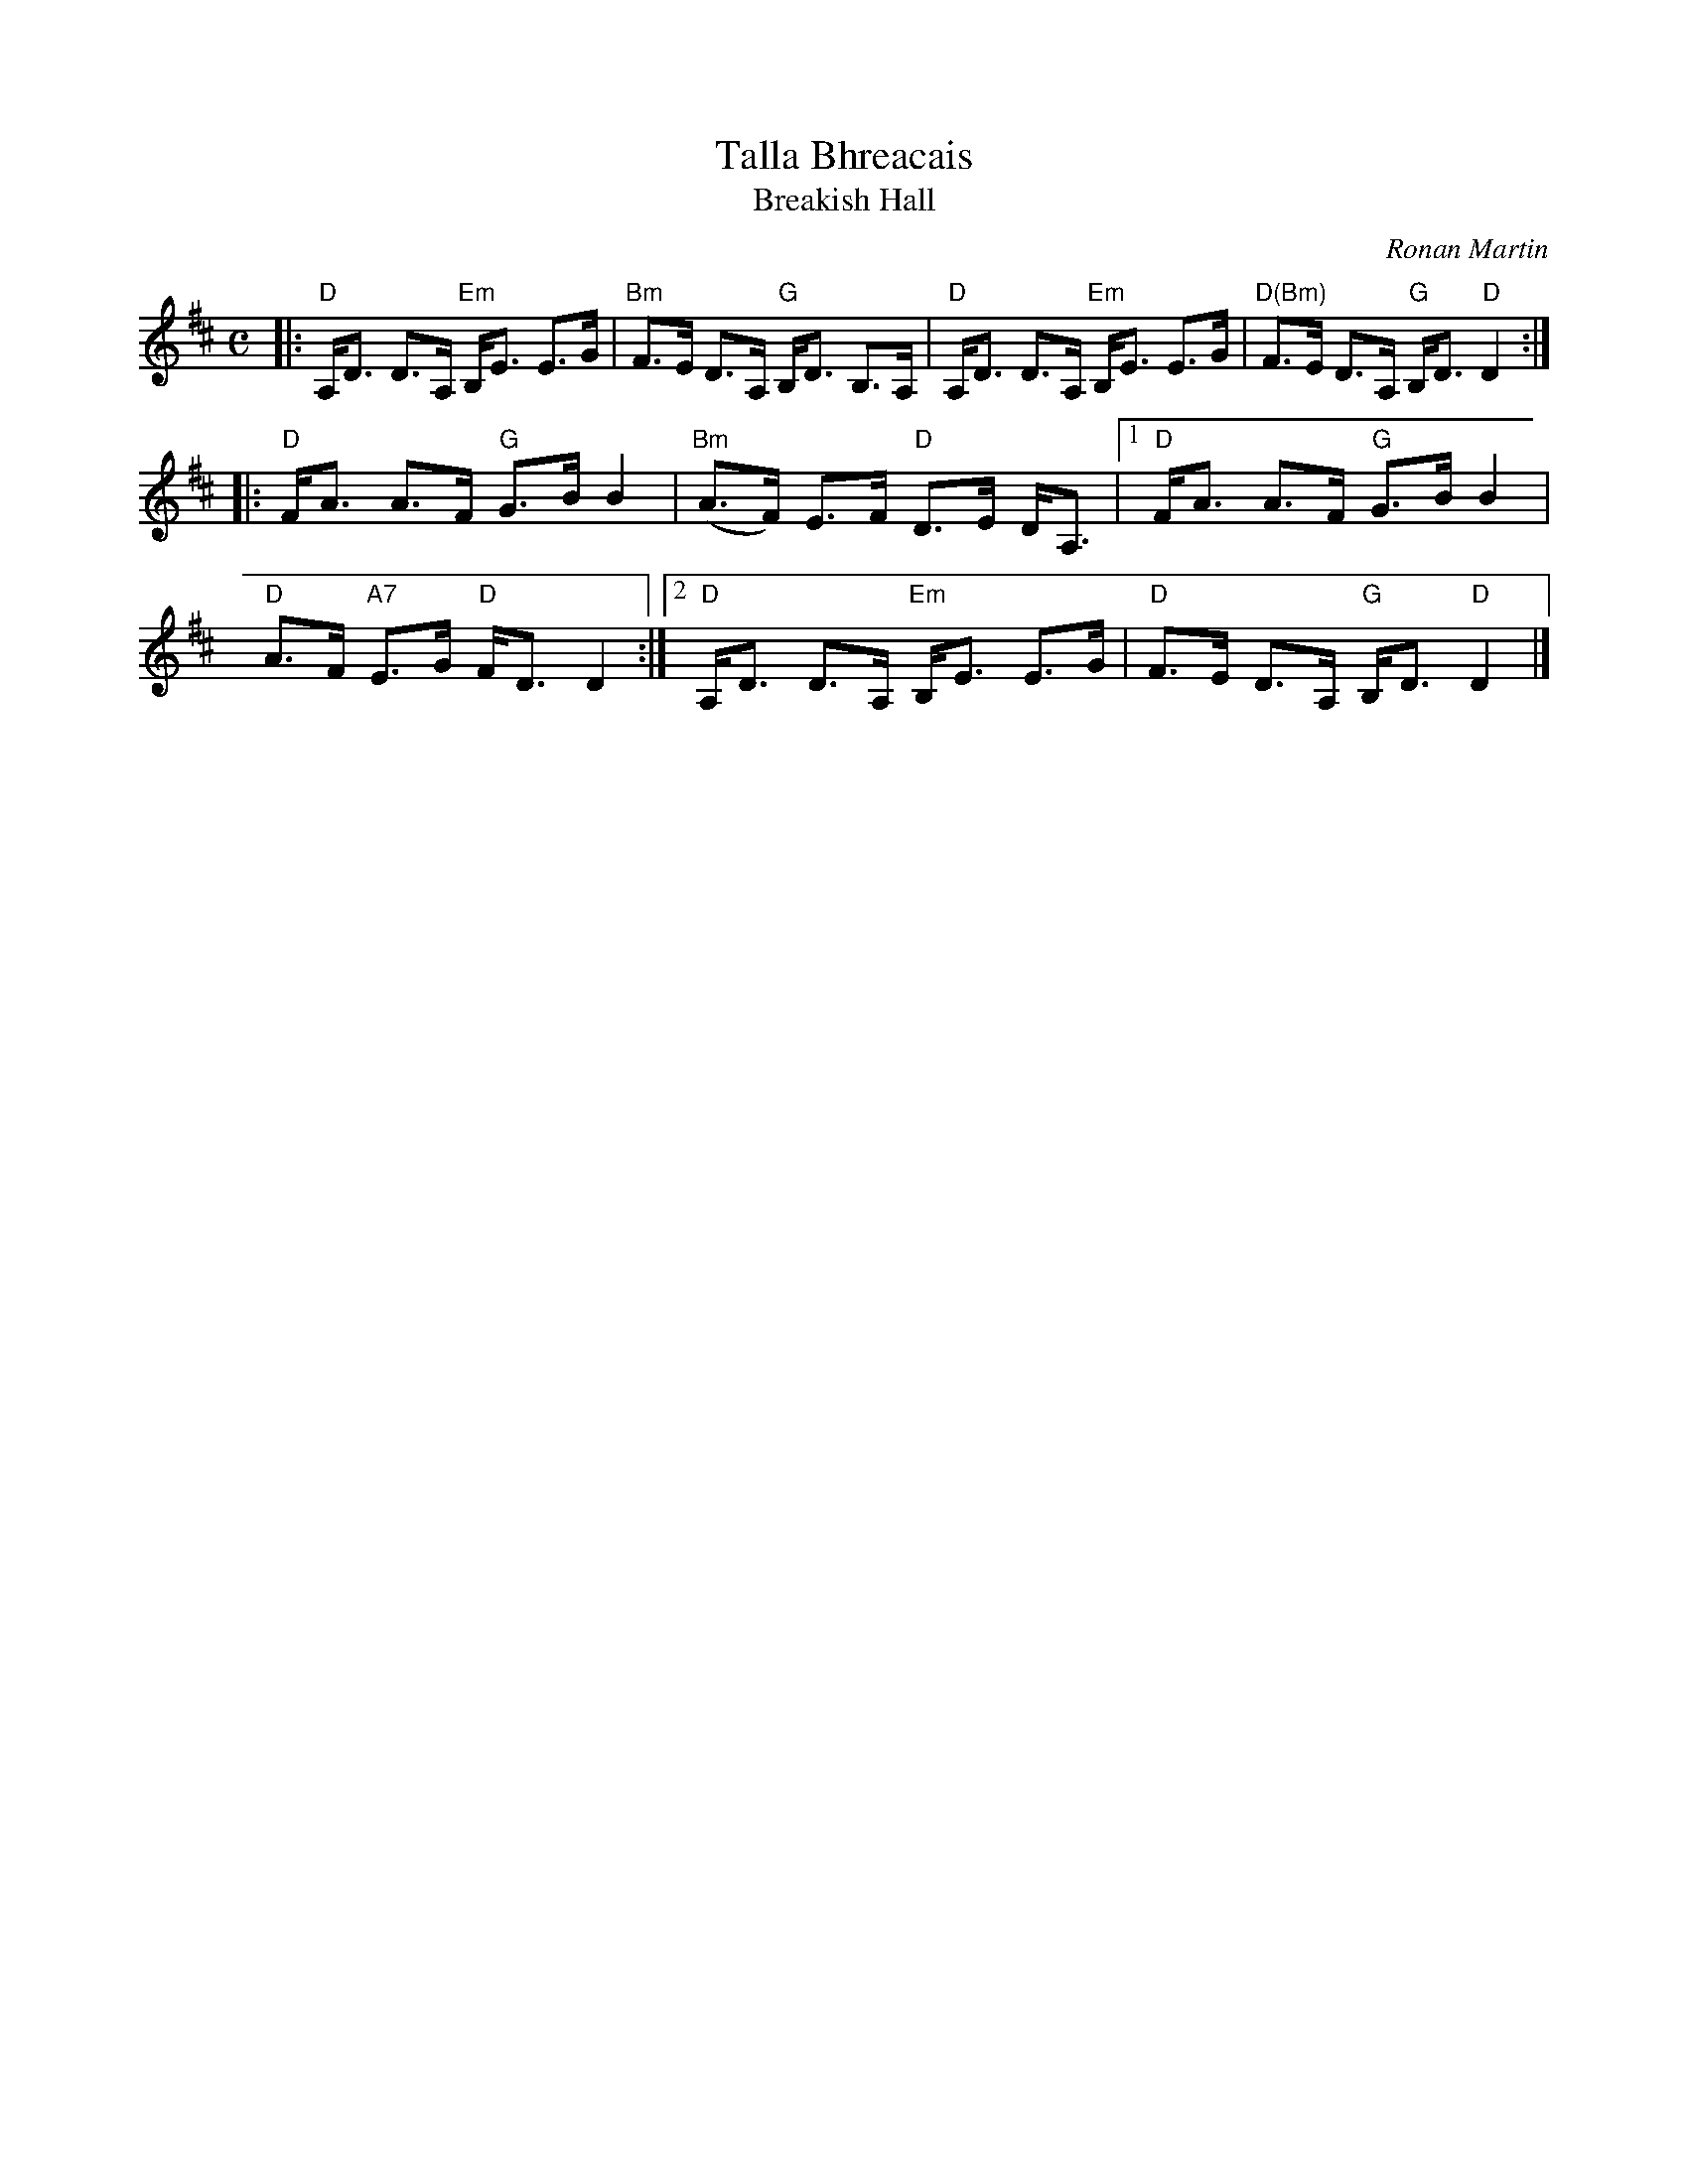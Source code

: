 X: 1
T: Talla Bhreacais
T: Breakish Hall
C: Ronan Martin
R: strathspey
Z: 2013 John Chambers <jc:trillian.mit.edu>
B: Christine Martin "Ho-Ro-Gheallaidh" "Session Tunes for Scottish Fiddlers" v.3 2008
N: (and from the playing of friends in the Boston area)
M: C
L: 1/8
K: D
|:\
"D"A,<D D>A, "Em"B,<E E>G | "Bm"F>E D>A, "G"B,<D B,>A, |\
"D"A,<D D>A, "Em"B,<E E>G | "D(Bm)"F>E D>A, "G"B,<D "D"D2 :|
|:\
"D"F<A A>F "G"G>B B2 | "Bm"(A>F) E>F "D"D>E D<A, |1\
"D"F<A A>F "G"G>B B2 | "D"A>F "A7"E>G "D" F<D D2 :|2\
"D"A,<D D>A, "Em"B,<E E>G | "D"F>E D>A, "G"B,<D "D"D2 |]

